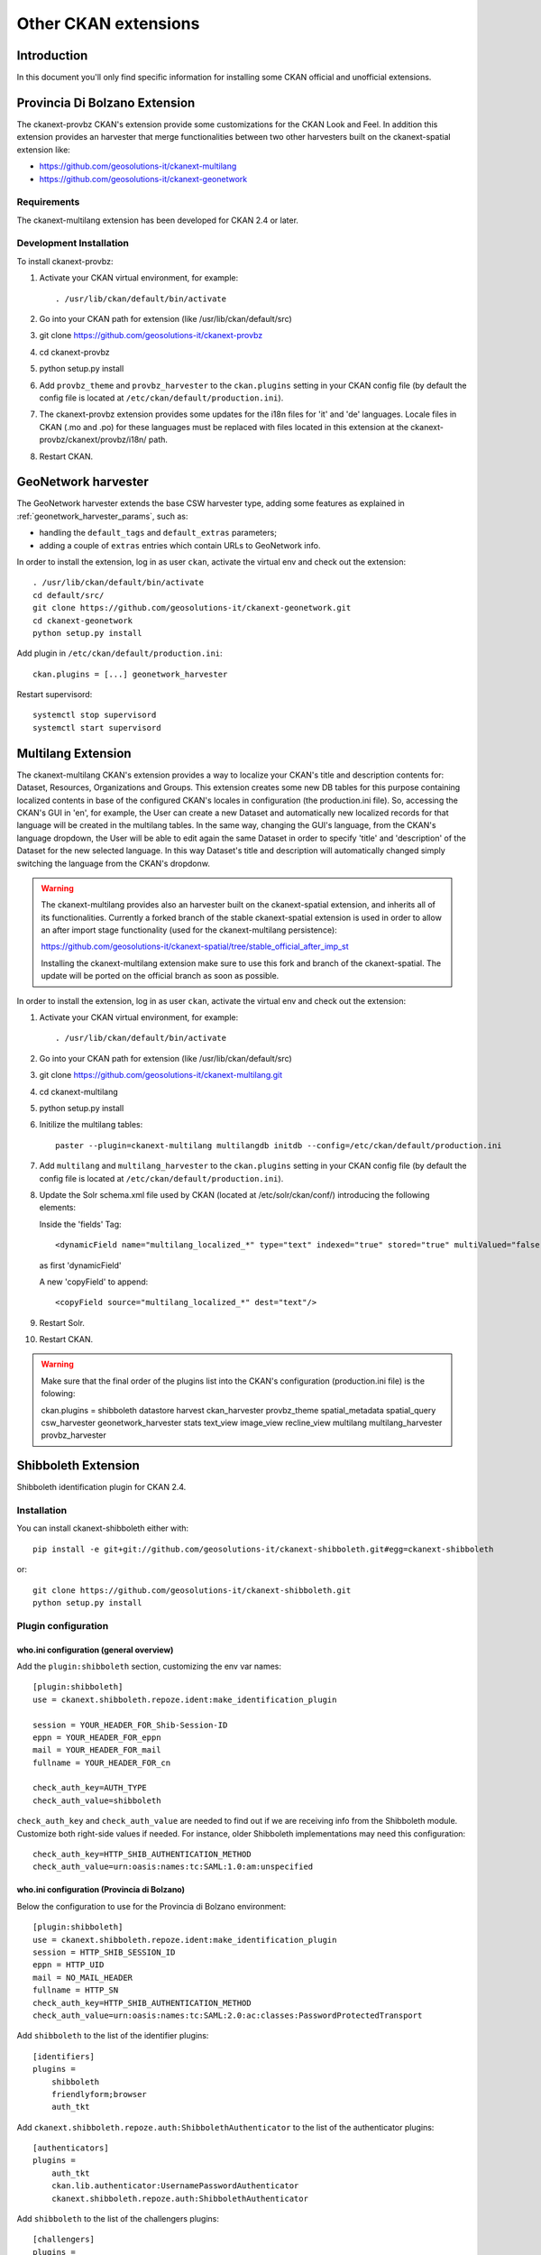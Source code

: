 .. _install_ckan_other:

#####################
Other CKAN extensions
#####################

============
Introduction
============

In this document you'll only find specific information for installing some CKAN official and
unofficial extensions.

.. _extension_tracker:

==============================
Provincia Di Bolzano Extension
==============================

The ckanext-provbz CKAN's extension provide some customizations for the CKAN Look and Feel.
In addition this extension provides an harvester that merge functionalities between two other 
harvesters built on the ckanext-spatial extension like:

- https://github.com/geosolutions-it/ckanext-multilang
- https://github.com/geosolutions-it/ckanext-geonetwork

------------
Requirements
------------

The ckanext-multilang extension has been developed for CKAN 2.4 or later.

------------------------
Development Installation
------------------------

To install ckanext-provbz:

1. Activate your CKAN virtual environment, for example::

     . /usr/lib/ckan/default/bin/activate

2. Go into your CKAN path for extension (like /usr/lib/ckan/default/src)

3. git clone https://github.com/geosolutions-it/ckanext-provbz

4. cd ckanext-provbz

5. python setup.py install

6. Add ``provbz_theme``  and ``provbz_harvester`` to the ``ckan.plugins`` setting in your CKAN
   config file (by default the config file is located at
   ``/etc/ckan/default/production.ini``).

7. The ckanext-provbz extension provides some updates for the i18n files for 'it' and 'de' languages. 
   Locale files in CKAN (.mo and .po) for these languages must be replaced with files located in this 
   extension at the ckanext-provbz/ckanext/provbz/i18n/ path.

8. Restart CKAN.

====================
GeoNetwork harvester
====================

The GeoNetwork harvester extends the base CSW harvester type, adding some features
as explained in :ref:`geonetwork_harvester_params`, such as:

* handling the ``default_tags`` and ``default_extras`` parameters;
* adding a couple of ``extras`` entries which contain URLs to GeoNetwork info.


In order to install the extension, log in as user ``ckan``, activate the virtual env and check out the extension::

   . /usr/lib/ckan/default/bin/activate
   cd default/src/
   git clone https://github.com/geosolutions-it/ckanext-geonetwork.git
   cd ckanext-geonetwork
   python setup.py install

Add plugin in ``/etc/ckan/default/production.ini``::

   ckan.plugins = [...] geonetwork_harvester

Restart supervisord::

   systemctl stop supervisord
   systemctl start supervisord

====================
Multilang Extension
====================

The ckanext-multilang CKAN's extension provides a way to localize your CKAN's title and description contents for: 
Dataset, Resources, Organizations and Groups. This extension creates some new DB tables for this purpose containing 
localized contents in base of the configured CKAN's locales in configuration (the production.ini file). So, accessing 
the CKAN's GUI in 'en', for example, the User can create a new Dataset and automatically new localized records for that 
language will be created in the multilang tables. In the same way, changing the GUI's language, from the CKAN's language 
dropdown, the User will be able to edit again the same Dataset in order to specify 'title' and 'description' of the Dataset 
for the new selected language. In this way Dataset's title and description will automatically changed simply switching the 
language from the CKAN's dropdonw.

.. warning:: The ckanext-multilang provides also an harvester built on the ckanext-spatial extension, and inherits all of its functionalities. Currently a forked branch of the stable ckanext-spatial extension is used in order to allow an after import stage functionality (used for the ckanext-multilang persistence):

			 https://github.com/geosolutions-it/ckanext-spatial/tree/stable_official_after_imp_st
			 
			 Installing the ckanext-multilang extension make sure to use this fork and branch of the ckanext-spatial. The update will be ported on the official branch as soon as possible.

In order to install the extension, log in as user ``ckan``, activate the virtual env and check out the extension::

1. Activate your CKAN virtual environment, for example::

     . /usr/lib/ckan/default/bin/activate

2. Go into your CKAN path for extension (like /usr/lib/ckan/default/src)

3. git clone https://github.com/geosolutions-it/ckanext-multilang.git

4. cd ckanext-multilang

5. python setup.py install

6. Initilize the multilang tables::

	paster --plugin=ckanext-multilang multilangdb initdb --config=/etc/ckan/default/production.ini

7. Add ``multilang`` and ``multilang_harvester`` to the ``ckan.plugins`` setting in your CKAN
   config file (by default the config file is located at
   ``/etc/ckan/default/production.ini``).
   
8. Update the Solr schema.xml file used by CKAN (located at /etc/solr/ckan/conf/) introducing the following elements:
   
   Inside the 'fields' Tag::
   
		<dynamicField name="multilang_localized_*" type="text" indexed="true" stored="true" multiValued="false"/>
   
   as first 'dynamicField'
   
   A new 'copyField' to append::
   
		<copyField source="multilang_localized_*" dest="text"/>

9. Restart Solr.

10. Restart CKAN.

.. warning:: Make sure that the final order of the plugins list into the CKAN's configuration (production.ini file) is the folowing::

				ckan.plugins = shibboleth datastore harvest ckan_harvester provbz_theme spatial_metadata spatial_query csw_harvester geonetwork_harvester stats text_view image_view recline_view multilang multilang_harvester provbz_harvester

====================
Shibboleth Extension
====================

Shibboleth identification plugin for CKAN 2.4. 

-------------
Installation 
-------------

You can install ckanext-shibboleth either with::

    pip install -e git+git://github.com/geosolutions-it/ckanext-shibboleth.git#egg=ckanext-shibboleth
	
or::

    git clone https://github.com/geosolutions-it/ckanext-shibboleth.git
    python setup.py install
        
--------------------	
Plugin configuration
--------------------

who.ini configuration (general overview)
^^^^^^^^^^^^^^^^^^^^^^^^^^^^^^^^^^^^^^^

Add the ``plugin:shibboleth`` section, customizing the env var names::

    [plugin:shibboleth]
    use = ckanext.shibboleth.repoze.ident:make_identification_plugin

    session = YOUR_HEADER_FOR_Shib-Session-ID
    eppn = YOUR_HEADER_FOR_eppn
    mail = YOUR_HEADER_FOR_mail
    fullname = YOUR_HEADER_FOR_cn

    check_auth_key=AUTH_TYPE
    check_auth_value=shibboleth

``check_auth_key`` and ``check_auth_value`` are needed to find out if we are receiving info from the Shibboleth module. Customize both right-side values if needed. For instance, older Shibboleth implementations may need this configuration::

    check_auth_key=HTTP_SHIB_AUTHENTICATION_METHOD 
    check_auth_value=urn:oasis:names:tc:SAML:1.0:am:unspecified

who.ini configuration (Provincia di Bolzano)
^^^^^^^^^^^^^^^^^^^^^^^^^^^^^^^^^^^^^^^^^^^^

Below the configuration to use for the Provincia di Bolzano environment::

	[plugin:shibboleth]
	use = ckanext.shibboleth.repoze.ident:make_identification_plugin
	session = HTTP_SHIB_SESSION_ID
	eppn = HTTP_UID
	mail = NO_MAIL_HEADER
	fullname = HTTP_SN
	check_auth_key=HTTP_SHIB_AUTHENTICATION_METHOD
	check_auth_value=urn:oasis:names:tc:SAML:2.0:ac:classes:PasswordProtectedTransport    

Add ``shibboleth`` to the list of the identifier plugins::

    [identifiers]
    plugins =
        shibboleth
        friendlyform;browser
        auth_tkt

Add ``ckanext.shibboleth.repoze.auth:ShibbolethAuthenticator`` to the list of the authenticator plugins::

    [authenticators]
    plugins =
        auth_tkt
        ckan.lib.authenticator:UsernamePasswordAuthenticator
        ckanext.shibboleth.repoze.auth:ShibbolethAuthenticator

Add ``shibboleth`` to the list of the challengers plugins::

    [challengers]
    plugins =
        shibboleth
    #    friendlyform;browser
    #   basicauth

production.ini configuration
^^^^^^^^^^^^^^^^^^^^^^^^^^^^

Add ``shibboleth`` the the ckan.plugins line::

     ckan.plugins = [...] shibboleth

Apache HTTPD configuration
^^^^^^^^^^^^^^^^^^^^^^^^^^

The ckanext-shibboleth extension requires that the ``/shibboleth`` path to be externally filtered by the shibboleth
client module.

Using ``mod_shib`` on your apache httpd installation, you need these lines in your configuration file::

    <Location ~ /shibboleth >
        AuthType shibboleth
        ShibRequireSession On
        require valid-user
    </Location>

**Below the complete ckan.conf configuration file to use when the shibboleth plugin is installed**::

	# https://wiki.shibboleth.net/confluence/display/SHIB2/NativeSPApacheConfig

	# RPM installations on platforms with a conf.d directory will
	# result in this file being copied into that directory for you
	# and preserved across upgrades.

	# For non-RPM installs, you should copy the relevant contents of
	# this file to a configuration location you control.

	#
	# Load the Shibboleth module.
	#
	LoadModule mod_shib /usr/lib64/shibboleth/mod_shib_24.so

	#
	# Turn this on to support "require valid-user" rules from other
	# mod_authn_* modules, and use "require shib-session" for anonymous
	# session-based authorization in mod_shib.
	#
	ShibCompatValidUser Off

	#
	# Ensures handler will be accessible.
	#
	<Location /Shibboleth.sso>
	  AuthType None
	  Require all granted
	</Location>

	#
	# Used for example style sheet in error templates.
	#
	<IfModule mod_alias.c>
	  <Location /shibboleth-sp>
		AuthType None
		Require all granted
	  </Location>
	  Alias /shibboleth-sp/main.css /usr/share/shibboleth/main.css
	</IfModule>

	#
	# Configure the module for content.
	#
	# You MUST enable AuthType shibboleth for the module to process
	# any requests, and there MUST be a require command as well. To
	# enable Shibboleth but not specify any session/access requirements
	# use "require shibboleth".
	#
	<Location /secure>
	  AuthType shibboleth
	  ShibRequestSetting requireSession 1
	  require shib-session
	</Location>



	# Basic Apache configuration

	<IfModule mod_alias.c>
	  <Location /shibboleth-ds>
	#    Allow from all
	Require all granted
		<IfModule mod_shib.c>
		  AuthType shibboleth
		  ShibRequestSetting requireSession false
		  require shibboleth
		</IfModule>
	  </Location>
	  Alias /shibboleth-ds/idpselect_config.js /etc/shibboleth-ds/idpselect_config.js
	  Alias /shibboleth-ds/idpselect.js /etc/shibboleth-ds/idpselect.js
	  Alias /shibboleth-ds/idpselect.css /etc/shibboleth-ds/idpselect.css
	  Alias /shibboleth-ds/index.html /etc/shibboleth-ds/index.html
	  Alias /shibboleth-ds/blank.gif /etc/shibboleth-ds/blank.gif
	</IfModule>

	<Location /shibboleth>
	  AuthType shibboleth
	  ShibRequestSetting requireSession 1
	  # old setting?
	  ShibRequireSession On
	  ShibUseHeaders On
	  ShibUseEnvironment On


					 RewriteEngine On
					RewriteBase /

					#IDP PROV
					RewriteCond %{HTTP:Shib-Identity-Provider}  idp.prov.bz
					RewriteRule .* - [E=INFO_HTTP_SHIB_IDENTITY_PROVIDER:prov,NE]
					#IDP EGOV
					RewriteCond %{HTTP:Shib-Identity-Provider}  test-idp.egov.bz.it
					RewriteRule .* - [E=INFO_HTTP_SHIB_IDENTITY_PROVIDER:egov,NE]
					#IDP REG
					RewriteCond %{HTTP:Shib-Identity-Provider}  demo-idp.regione.taa.it
					RewriteRule .* - [E=INFO_HTTP_SHIB_IDENTITY_PROVIDER:reg,NE]


					RequestHeader set INFO_HTTP_REFERER "%{INFO_HTTP_SHIB_IDENTITY_PROVIDER}e"
					#RequestHeader add "SIAG_USERNAME" "%{INFO_HTTP_SHIB_IDENTITY_PROVIDER}e\%{uid}e"
					RequestHeader add "SU" "%{INFO_HTTP_SHIB_IDENTITY_PROVIDER}e:%{uid}e"


	  require valid-user
	</Location>

	ProxyPass  /shibboleth-ds  !
	ProxyPass  /shibboleth-sp  !
	ProxyPass  /Shibboleth.sso !
	ProxyPass  /secure         !

	#<Location ~ "^(?!/[Ss]hibboleth)(.*)$" >
	#  ProxyPass        http://localhost:5000/
	#  ProxyPassReverse http://localhost:5000/
	#</Location>

	ProxyPass        / http://localhost:5000/
	ProxyPassReverse / http://localhost:5000/ 
	
==================
Document changelog
==================

+---------+------------+--------+------------------+
| Version | Date       | Author | Notes            |
+=========+============+========+==================+
| 1.0     |            |        | Initial revision |
+---------+------------+--------+------------------+
